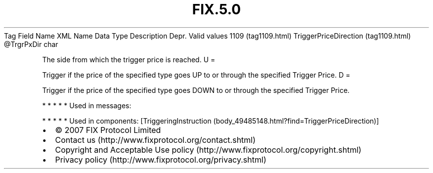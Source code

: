.TH FIX.5.0 "" "" "Tag #1109"
Tag
Field Name
XML Name
Data Type
Description
Depr.
Valid values
1109 (tag1109.html)
TriggerPriceDirection (tag1109.html)
\@TrgrPxDir
char
.PP
The side from which the trigger price is reached.
U
=
.PP
Trigger if the price of the specified type goes UP to or through
the specified Trigger Price.
D
=
.PP
Trigger if the price of the specified type goes DOWN to or through
the specified Trigger Price.
.PP
   *   *   *   *   *
Used in messages:
.PP
   *   *   *   *   *
Used in components:
[TriggeringInstruction (body_49485148.html?find=TriggerPriceDirection)]

.PD 0
.P
.PD

.PP
.PP
.IP \[bu] 2
© 2007 FIX Protocol Limited
.IP \[bu] 2
Contact us (http://www.fixprotocol.org/contact.shtml)
.IP \[bu] 2
Copyright and Acceptable Use policy (http://www.fixprotocol.org/copyright.shtml)
.IP \[bu] 2
Privacy policy (http://www.fixprotocol.org/privacy.shtml)
